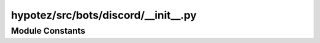 hypotez/src/bots/discord/__init__.py
===================================

.. module:: src.bots.discord
    :platform: Windows, Unix
    :synopsis: This module initializes the Discord bot.


Module Constants
-----------------

.. autodata:: MODE
    :noindex: